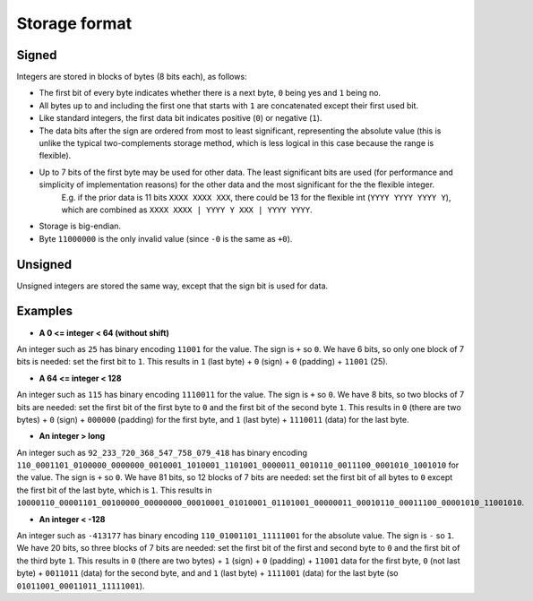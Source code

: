 
Storage format
===============================

Signed
-------------------------------

Integers are stored in blocks of bytes (8 bits each), as follows:

* The first bit of every byte indicates whether there is a next byte, ``0`` being yes and ``1`` being no.
* All bytes up to and including the first one that starts with ``1`` are concatenated except their first used bit.
* Like standard integers, the first data bit indicates positive (``0``) or negative (``1``).
* The data bits after the sign are ordered from most to least significant, representing the absolute value (this is unlike the typical two-complements storage method, which is less logical in this case because the range is flexible).
* Up to 7 bits of the first byte may be used for other data. The least significant bits are used (for performance and simplicity of implementation reasons) for the other data and the most significant for the the flexible integer.
    E.g. if the prior data is 11 bits ``XXXX XXXX XXX``, there could be 13 for the flexible int (``YYYY YYYY YYYY Y``), which are combined as ``XXXX XXXX | YYYY Y XXX | YYYY YYYY``.
* Storage is big-endian.
* Byte ``11000000`` is the only invalid value (since ``-0`` is the same as ``+0``).

Unsigned
-------------------------------

Unsigned integers are stored the same way, except that the sign bit is used for data.

Examples
-------------------------------

* **A 0 <= integer < 64 (without shift)**

An integer such as ``25`` has binary encoding ``11001`` for the value. The sign is ``+`` so ``0``. We have 6 bits, so only one block of 7 bits is needed: set the first bit to ``1``.
This results in ``1`` (last byte) + ``0`` (sign) + ``0`` (padding) + ``11001`` (25).

* **A 64 <= integer < 128**

An integer such as ``115`` has binary encoding ``1110011`` for the value. The sign is ``+`` so ``0``. We have 8 bits, so two blocks of 7 bits are needed: set the first bit of the first byte to ``0`` and the first bit of the second byte ``1``.
This results in ``0`` (there are two bytes) + ``0`` (sign) + ``000000`` (padding) for the first byte, and ``1`` (last byte) + ``1110011`` (data) for the last byte.

* **An integer > long**

An integer such as ``92_233_720_368_547_758_079_418`` has binary encoding ``110_0001101_0100000_0000000_0010001_1010001_1101001_0000011_0010110_0011100_0001010_1001010`` for the value. The sign is ``+`` so ``0``. We have 81 bits, so 12 blocks of 7 bits are needed: set the first bit of all bytes to ``0`` except the first bit of the last byte, which is ``1``.
This results in ``10000110_00001101_00100000_00000000_00010001_01010001_01101001_00000011_00010110_00011100_00001010_11001010``.

* **An integer < -128**

An integer such as ``-413177`` has binary encoding ``110_01001101_11111001`` for the absolute value. The sign is ``-`` so ``1``. We have 20 bits, so three blocks of 7 bits are needed: set the first bit of the first and second byte to ``0`` and the first bit of the third byte ``1``.
This results in ``0`` (there are two bytes) + ``1`` (sign) + ``0`` (padding) + ``11001`` data for the first byte, ``0`` (not last byte) + ``0011011`` (data) for the second byte, and and ``1`` (last byte) + ``1111001`` (data) for the last byte (so ``01011001_00011011_11111001``).


